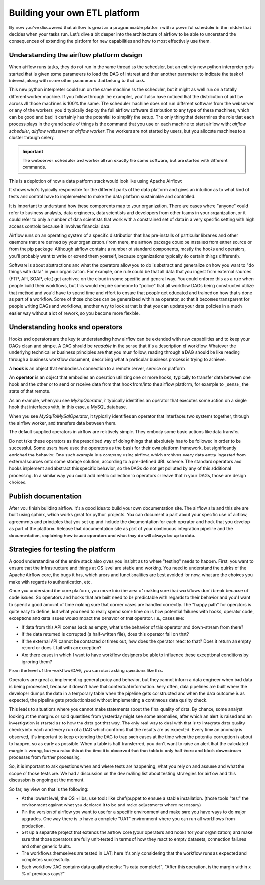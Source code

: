 Building your own ETL platform
==============================

By now you've discovered that airflow is great as a programmable platform with a powerful scheduler in the middle
that decides when your tasks run. Let's dive a bit deeper into the architecture of airflow to be able to understand
the consequences of extending the platform for new capabilities and how to most effectively use them.

Understanding the airflow platform design
-----------------------------------------

When airflow runs tasks, they do not run in the same thread as the scheduler, but an entirely new python interpreter gets started
that is given some parameters to load the DAG of interest and then another parameter to indicate the task of interest, along with
some other parameters that belong to that task. 

This new python interpreter could run on the same machine as the scheduler, but it might as well run on a totally different worker
machine. If you follow through the examples, you'll also have noticed that the distribution of airflow across all those machines
is 100% the same. The scheduler machine does not run different software from the webserver or any of the workers; you'd typically
deploy the full airflow software distribution to any type of these machines, which can be good and bad, it certainly has the potential
to simplify the setup. The only thing that determines the role that each process plays in the grand scale of things is the command
that you use on each machine to start airflow with; `airflow scheduler`, `airflow webserver` or `airflow worker`. The workers are 
not started by users, but you allocate machines to a cluster through celery.

.. important::

    The webserver, scheduler and worker all run exactly the same software, but are started with different commands.

This is a depiction of how a data platform stack would look like using Apache Airflow:

.. image:: img/airflow-stack.png

It shows who's typically responsible for the different parts of the data platform and gives an intuition as to what kind of tests and control have to implemented to make the data platform sustainable and controlled.

It is important to understand how these components map to your organization. There are cases where
"anyone" could refer to business analysts, data engineers, data scientists and developers from other 
teams in your organization, or it could refer to only a number of data scientists that work with a 
constrained set of data in a very specific setting with high access controls because it involves financial data.

Airflow runs on an operating system of a specific distribution that has pre-installs of particular libraries and other daemons that are defined by your organization. From there, the airflow package could be installed from either source or from the pip package. Although airflow contains a number of 
standard components, mostly the hooks and operators, you'll probably want to write or extend them yourself, because organizations typically do certain things differently.

Software is about abstractions and what the operators allow you to do is abstract and generalize on
how you want to "do things with data" in your organization. For example, one rule could be that all
data that you ingest from external sources (FTP, API, SOAP, etc.) get archived on the cloud in some
specific and general way. You could enforce this as a rule when people build their workflows, but this
would require someone to "police" that all workflow DAGs being constructed utilize that method and
you'd have to spend time and effort to ensure that people get educated and trained on how that's done
as part of a workflow. Some of those choices can be generalized within an operator, so that it becomes
transparent for people writing DAGs and workflows, another way to look at that is that you can update
your data policies in a much easier way without a lot of rework, so you become more flexible.

Understanding hooks and operators
---------------------------------

Hooks and operators are the key to understanding how airflow can be extended with new capabilities and to keep your DAGs clean and simple.
A DAG should be *readable* in the sense that it's a description of workflow. Whatever the underlying technical or business principles are that
you must follow, reading through a DAG should be like reading through a business workflow document, describing what a particular
business process is trying to achieve.

A **hook** is an object that embodies a connection to a remote server, service or platform.

An **operator** is an object that embodies an operation utilizing one or more hooks, typically to transfer data between one hook and the other
or to send or receive data from that hook from/into the airflow platform, for example to _sense_ the state of that remote.

As an example, when you see *MySqlOperator*, it typically identifies an operator that executes some action on a single hook that interfaces with, 
in this case, a MySQL database. 

When you see *MySqlToMySqlOperator*, it typically identifies an operator that interfaces two systems together, through the airflow worker,
and transfers data between them. 

The default supplied operators in airflow are relatively simple. They embody some basic actions like data transfer. 

Do not take these operators as the prescribed way of doing things that absolutely has to be followed in order to be successful. 
Some users have used the operators as the basis for their own platform framework, but significantly enriched the behavior. One such example 
is a company using airflow, which archives every data entity ingested from external sources onto some storage solution, according to a 
pre-defined URL scheme. The standard operators and hooks implement and abstract this specific behavior, so the DAGs do not get polluted by any
of this additional processing. In a similar way you could add metric collection to operators or leave that in your DAGs, those are design choices.

Publish documentation
---------------------

After you finish building airflow, it's a good idea to build your own documentation site. The airflow site and this site are built using sphinx,
which works great for python projects. You can document a part about your specific use of airflow, agreements and principles that you
set up and include the documentation for each operator and hook that you develop as part of the platform. Release that documentation site 
as part of your continuous integration pipeline and the documentation, explaining how to use operators and what they do will always be up to date.

Strategies for testing the platform
-----------------------------------

A good understanding of the entire stack also gives you insight as to where "testing" needs to happen.
First, you want to ensure that the infrastructure and things at OS level are stable and working.
You need to understand the quirks of the Apache Airflow core, the bugs it has, which areas and functionalities are best avoided for now, what are the choices you make with regards to authentication, etc.

Once you understand the core platform, you move into the area of making sure that workflows don't break because of code issues. So operators and hooks that are built need to be predictable with regards to their behavior and you'll want to spend a good amount of time making sure that corner cases are handled correctly. The "happy path" for operators is quite easy to define, but what you need to really spend some time on is how potential failures with hooks, operator code, exceptions and data issues would impact the behavior of that operator. I.e., cases like:

* If data from this API comes back as empty, what's the behavior of this operator and down-stream from there?
* If the data returned is corrupted (a half-written file), does this operator fail on that?
* If the external API cannot be contacted or times out, how does the operator react to that?  Does it return an empty record or does it fail with an exception?
* Are there cases in which I want to have workflow designers be able to influence these exceptional conditions by ignoring them?

From the level of the workflow/DAG, you can start asking questions like this:

.. image:: img/testing.jpg

Operators are great at implementing general policy and behavior, but they cannot inform a data engineer when bad data is being processed, because it doesn't have that contextual information. Very often, data pipelines are built where the developer dumps the data in a temporary table when the pipeline gets constructed and when the data outcome is as expected, the pipeline gets productionized without implementing a continuous data quality check. 

This leads to situations where you cannot make statements about the final quality of data. By chance, some analyst looking at the 
margins or sold quantities from yesterday might see some anomalies, after which an alert is raised and an investigation is started as to how the data got that way. The only real way to deal with that is to integrate data quality checks into each and every run of a DAG which confirms that the results are as expected. Every time an anomaly is observed, it's important to keep extending the DAG to trap such cases at the time when the potential corruption is about to happen, so as early as possible. When a table is half transferred, you don't want to raise an alert that the calculated margin is wrong, but you raise this at the time it is observed that that table is only half there and block downstream processes from further processing.

So, it is important to ask questions when and where tests are happening, what you rely on and assume and what the scope of those tests are. We had a discussion on the dev mailing list about testing strategies for airflow and this discussion is ongoing at the moment.

So far, my view on that is the following:

* At the lowest level, the OS + libs, use tools like chef/puppet to ensure a stable installation. (those tools "test" the environment against what you declared it to be and make adjustments where necessary)
* Pin the version of airflow you want to use for a specific environment and make sure you have ways to do major upgrades. One way there is to have a complete "UAT" environment where you can run all workflows from production.
* Set up a separate project that extends the airflow core (your operators and hooks for your organization) and make sure that those operators are fully unit-tested in terms of how they react to empty datasets, connection failures and other generic faults.
* The workflows themselves are tested in UAT; here it's only considering that the workflow runs as expected and completes successfully.
* Each workflow DAG contains data quality checks: "Is data complete?", "After this operation, is the margin within x % of previous days?"
